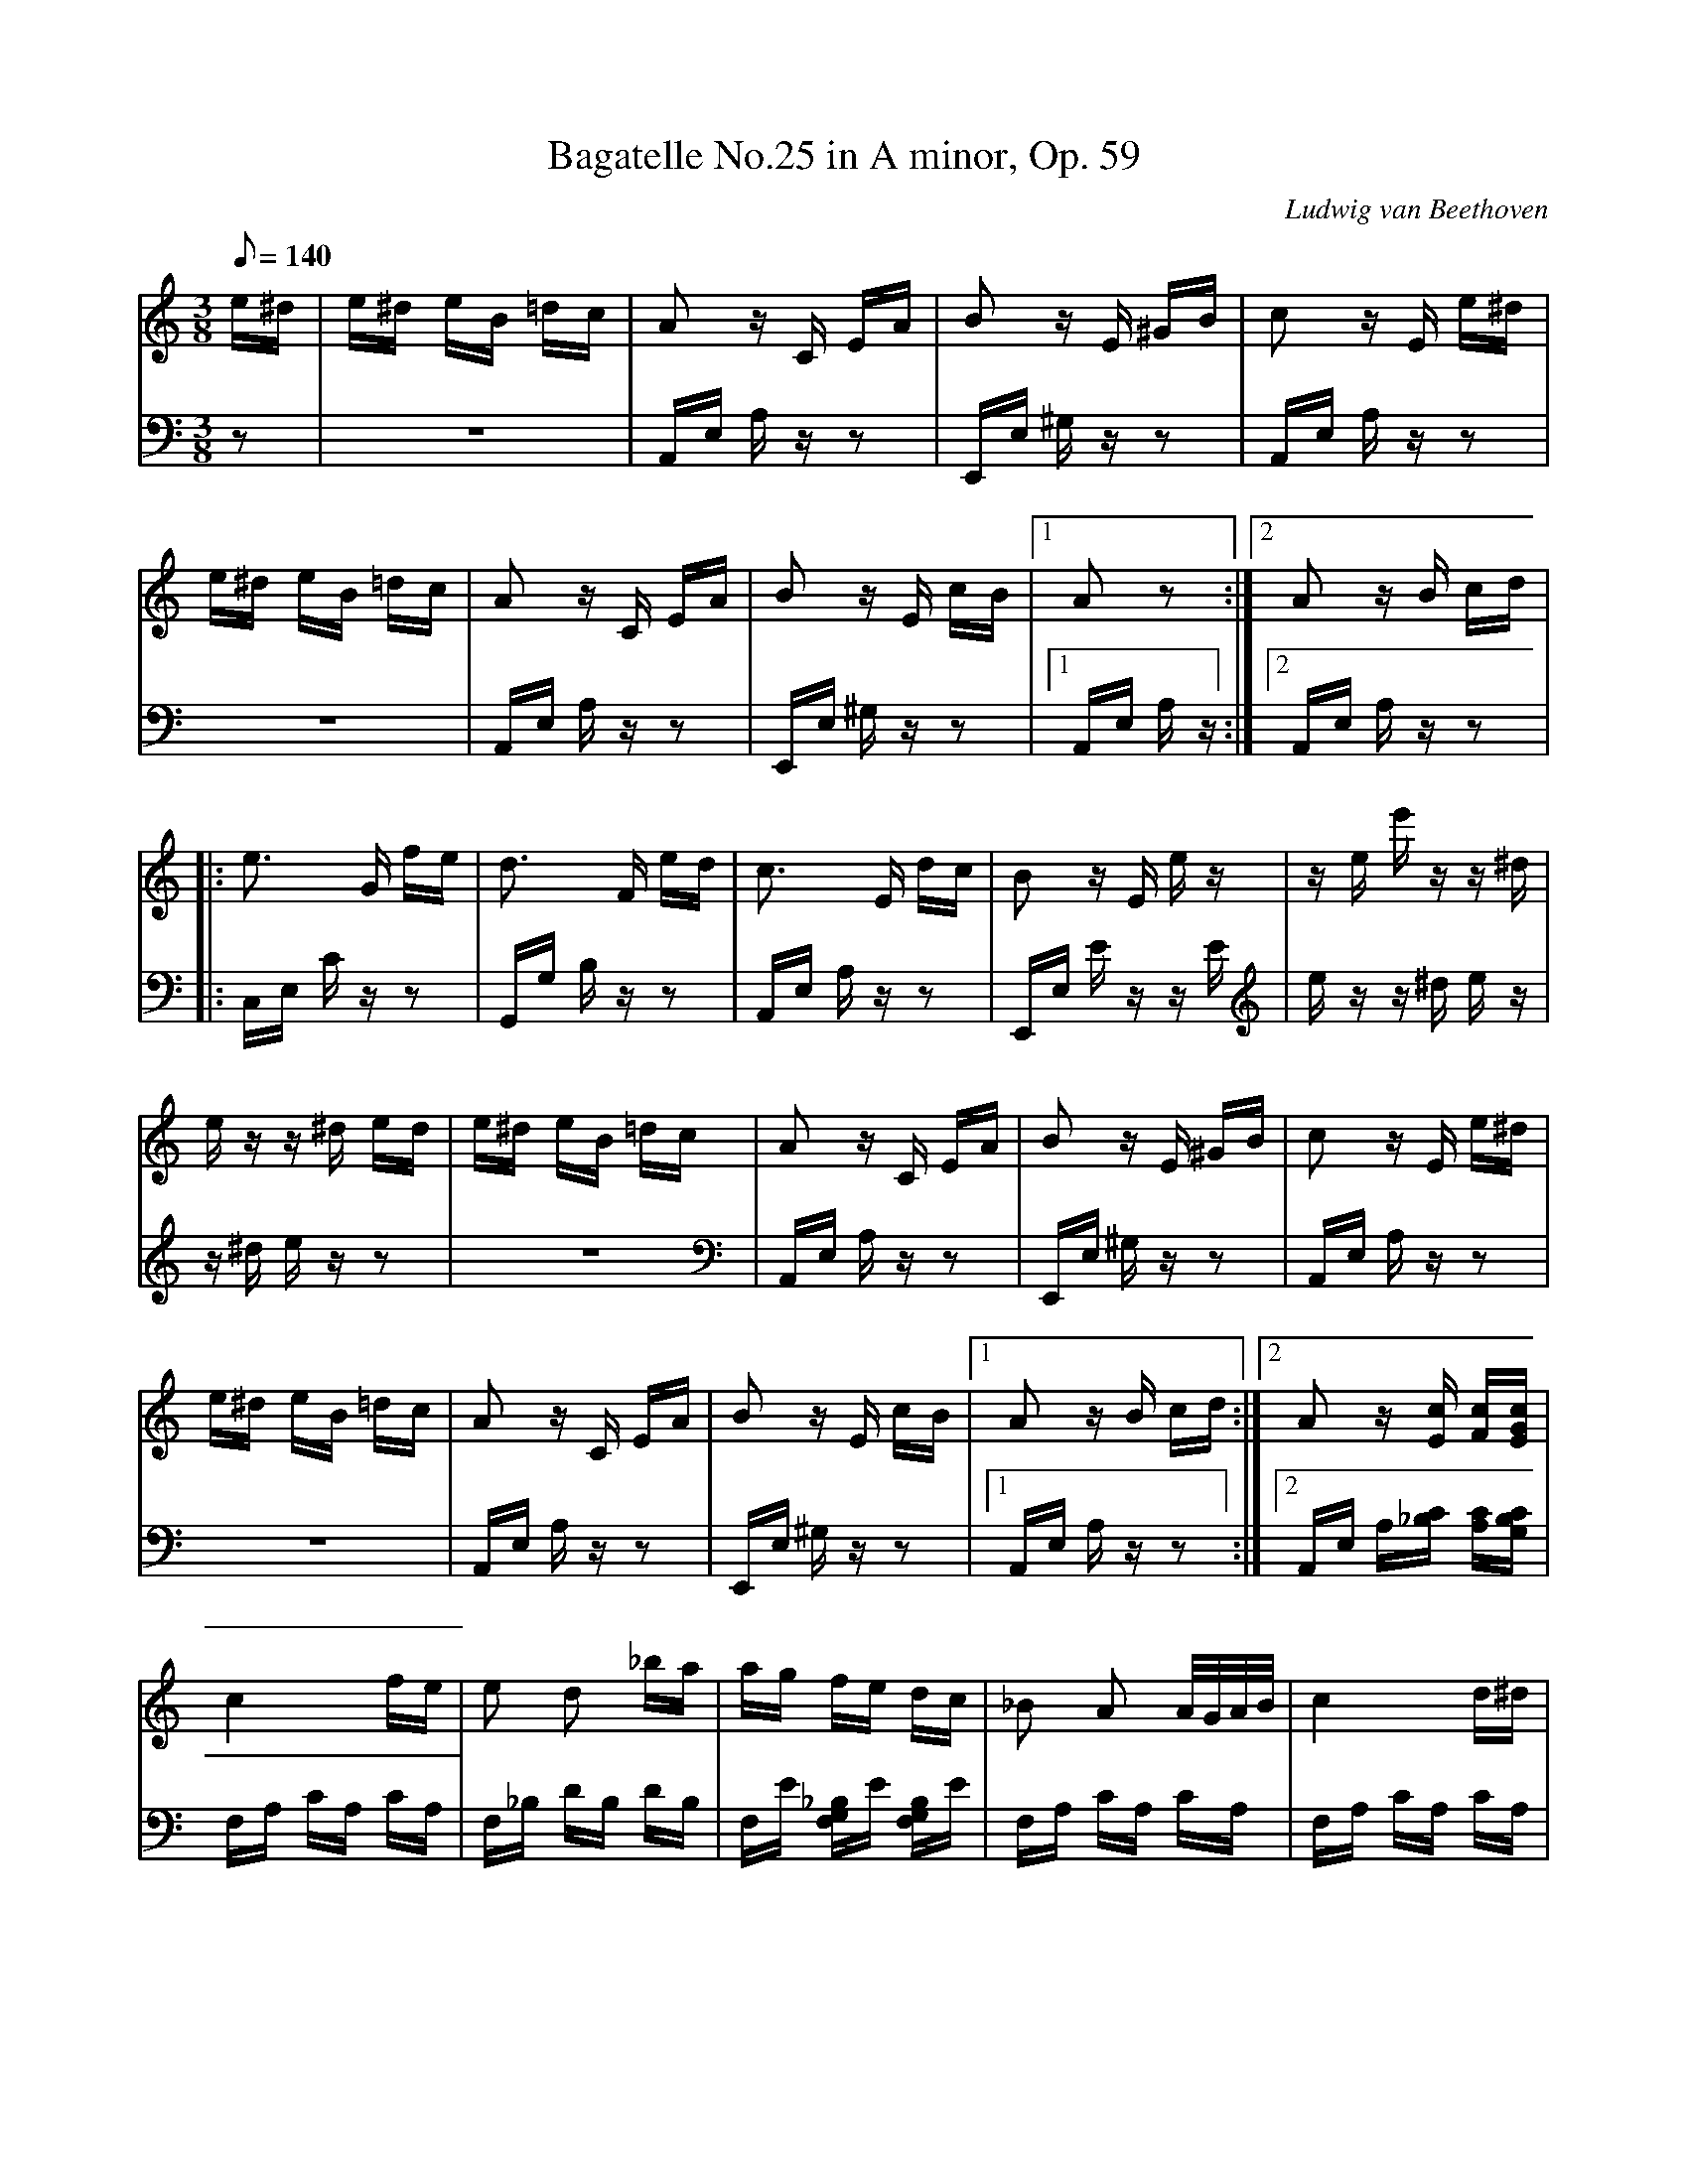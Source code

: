 X:8
T:Bagatelle No.25 in A minor, Op. 59
C:Ludwig van Beethoven
V:1 %Piano
V:2 %Piano
M:3/8
L:1/16
Q:1/8=140
K:Am
V:1
e^d | e^d eB =dc | A2 zC EA | B2 zE ^GB | c2 zE e^d |
V:2
z2 | z6 | A,,E, A,z z2 | E,,E, ^G,z z2 | A,,E, A,z z2 |
%
V:1
e^d eB =dc | A2 zC EA | B2 zE cB | [1 A2 z2 :| [2 A2 zB cd |
V:2
z6 | A,,E, A,z z2 | E,,E, ^G,z z2 | [1 A,,E, A,z :| [2 A,,E, A,z z2 |
%
V:1
|: e3 G fe | d3 F ed | c3 E dc | B2 zE ez | ze e'z z^d |
V:2
|: C,E, Cz z2 | G,,G, B,z z2 | A,,E, A,z z2 | E,,E, Ez zE | ez z^d ez |
%
V:1
ez z^d ed | e^d eB =dc | A2 zC EA | B2 zE ^GB | c2 zE e^d |
V:2
z^d ez z2 | z6 | A,,E, A,z z2 | E,,E, ^G,z z2 | A,,E, A,z z2 |
%
V:1
e^d eB =dc | A2 zC EA | B2 zE cB | [1 A2 zB cd :| [2 A2 z[Ec] [Fc][EGc] |
V:2
z6 | A,,E, A,z z2 | E,,E, ^G,z z2 | [1 A,,E, A,z z2 :| [2 A,,E, A,[_B,C] [A,C][G,B,C] |
%
V:1
c4 fe | e2 d2 _ba | ag fe dc | _B2 A2 A/G/A/B/ | c4 d^d |
V:2
F,A, CA, CA, | F,_B, DB, DB, | F,E [F,G,_B,]E [F,G,B,]E | F,A, CA, CA, | F,A, CA, CA, |
%
V:1
e3 e fA | c4 dB | c/g/G/g/ A/g/B/g/ c/g/d/g/ | e/g/c'/b/ a/g/f/e/ d/g/f/d/ | c/g/G/g/ A/g/B/g/ c/g/d/g/ |
V:2
E,A, CA, [D,D]F, | G,E G,E G,F | [C2E2] z[FG] [EG][DFG] | [C2E2G2] [F,2A,2] [F,2A,2] | C2 z[FG] [EG][DFG] |
%
V:1
e/g/c'/b/ a/g/f/e/ d/g/f/d/ | e/f/e/^d/ e/B/e/d/ e/B/e/d/ | e3 B e^d | e3 B ez | z^d ez zd |
V:2
[C2E2G2] [F,2A,2] [G,2B,2] | [^G,2B,2] z2 z2 | z6 | z4 z^d | ez z^d ez |
%
V:1
e^d eB =dc | A2 zC EA | B2 zE ^GB | c2 zE e^d | e^d eB =dc |
V:2
z6 | A,,E, A,z z2 | E,,E, ^G,z z2 | A,,E, A,z z2 | z6 |
%
V:1
A2 zC EA | B2 zE cB | A2 zB cd | e3 G fe | d3 F ed |
V:2
A,,E, A,z z2 | E,,E, ^G,z z2 | A,,E, A,z z2 | C,E, Cz z2 | G,,G, B,z z2 |
%
V:1
c3 E dc | B2 zE ez | ze e'z z^d | ez z^d ed | e^d eB =dc |
V:2
A,,E, A,z z2 | E,,E, Ez zE | ez z^d ez | z^d ez z2 | z6 |
%
V:1
A2 zC EA | B2 zE ^GB | c2 zE e^d | e^d eB =dc | A2 zC EA |
V:2
A,,E, A,z z2 | E,,E, ^G,z z2 | A,,E, A,z z2 | z6 | A,,E, A,z z2 |
%
V:1
B2 zE cB | A2 z2 z2 | [E6G6_B6^c6] | [F4A4d4] [^ce][df] | [^G4d4f4] [G2d2f2] |
V:2
E,,E, ^G,z z2 | A,,A,, A,,A,, A,,A,, | A,,A,, A,,A,, A,,A,, | A,,A,, A,,A,, A,,A,, | A,,A,, A,,A,, A,,A,, |
%
V:1
 [A6c6e6] | [F4d4] [Ec][DB] | [C4^F4A4] [C2A2] | [C2A2] [E2c2] [D2B2] | [C6A6] |
V:2
 A,,A,, A,,A,, A,,A,, | [D,,A,,][D,,A,,] [D,,A,,][D,,A,,] [D,,A,,][D,,A,,] | [^D,,A,,][D,,A,,] [D,,A,,][D,,A,,] [D,,A,,][D,,A,,] | [E,,A,,][E,,A,,] [E,,A,,][E,,A,,] [E,,^G,,][E,,G,,] | [A,,,A,,]A,, A,,A,, A,,A,, |
%
V:1
[E6G6_B6^c6] | [F4A4d4] [^ce][df] | [d4f4] [d2f2] | [d6f6] | [G4_e4] [Fd][_Ec] |
V:2
A,,A,, A,,A,, A,,A,, | A,,A,, A,,A,, A,,A,, | A,,A,, A,,A,, A,,A,, | _B,,B,,B,,B,,B,,B,, | _B,,B,,B,,B,,B,,B,, |
%
V:1
[D4F4_B4] [D2F2A2] | [D4F4^G4] [D2F2G2] | [C2E2A2] z2 z2 | [E2B2] z2 z2 | (3A,CE (3Ace (3dcB |
V:2
_B,,B,, B,,B,, B,,B,, | B,,B,, B,,B,, B,,B,, | C,2 z2 z2 | [E,2^G,2] z2 z2 | A,,,2 z2 [A,2C2E2] |
%
V:1
(3Ace (3ac'e' (3d'c'b | (3ac'e' (3a'c''e'' (3d''c''b' | (3_b'a'_a' (3g'_g'f' (3e'_e'd' | (3_d'c'b (3_ba_b (3g_gf | e^d eB =dc |
V:2
[A,2C2E2] z2 [A,2C2E2] | [A,2C2E2] z2 [A,2C2E2] | [A,2C2E2] z2 z2 | z6 | z6 |
%
V:1
A2 zC EA | B2 zE ^GB | c2 zE e^d | e^d eB =dc | A2 zC EA |
V:2
A,,E, A,z z2 | E,,E, ^G,z z2 | A,,E, A,z z2 | z6 | A,,E, A,z z2 |
%
V:1
B2 zE cB | A2 zB cd | e3 G fe | d3 F ed | c3 E dc |
V:2
E,,E, ^G,z z2 | A,,E, A,z z2 | C,E, Cz z2 | G,,G, B,z z2 | A,,E, A,z z2 |
%
V:1
B2 zE ez | ze e'z z^d | ez z^d ed | e^d eB =dc | A2 zC EA |
V:2
E,,E, Ez zE | ez z^d ez | z^d ez z2 | z6 | A,,E, A,z z2 |
%
V:1
B2 zE ^GB | c2 zE e^d | e^d eB =dc | A2 zC EA | B2 zD cB | [C4A4] |]
V:2
E,,E, ^G,z z2 | A,,E, A,z z2 | z6 | A,,E, A,z z2 | E,,E, ^G,z z2 | [A,,,4A,,4] |]
